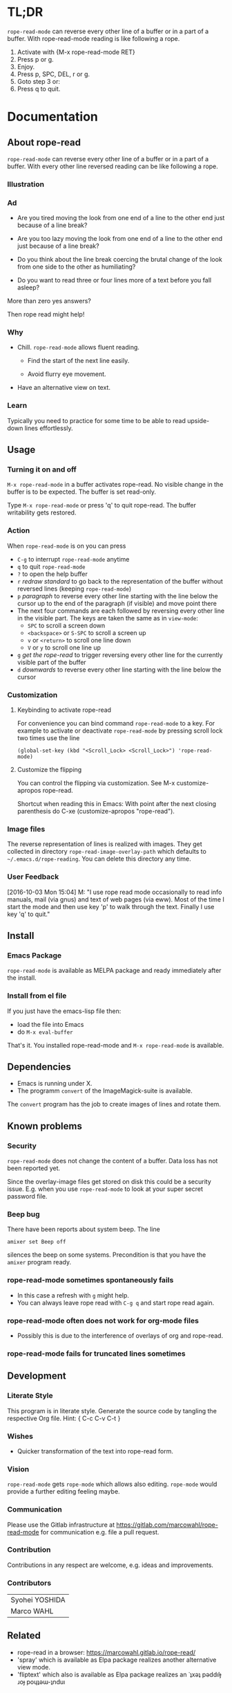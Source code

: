 #+STARTUP: oddeven
#+options: toc:2
#+PROPERTY: header-args:emacs-lisp :tangle rope-read-mode.el

* TL;DR

=rope-read-mode= can reverse every other line of a buffer or in a part
of a buffer.  With rope-read-mode reading is like following a rope.

1. Activate with {M-x rope-read-mode RET}
2. Press p or g.
3. Enjoy.
4. Press p, SPC, DEL, r or g.
5. Goto step 3 or:
6. Press q to quit.

* Documentation

** About rope-read

=rope-read-mode= can reverse every other line of a buffer or in a part
of a buffer.  With every other line reversed reading can be like
following a rope.

*** Illustration

[[file:rope-read-illustration.png][file:./rope-read-illustration.png]]

*** Ad

- Are you tired moving the look from one end of a line to the other
  end just because of a line break?

- Are you too lazy moving the look from one end of a line to the
  other end just because of a line break?

- Do you think about the line break coercing the brutal change of the
  look from one side to the other as humiliating?

- Do you want to read three or four lines more of a text before you
  fall asleep?

More than zero yes answers?

Then rope read might help!

*** Why

- Chill.  =rope-read-mode= allows fluent reading.

  - Find the start of the next line easily.

  - Avoid flurry eye movement.

- Have an alternative view on text.

*** Learn

Typically you need to practice for some time to be able to read
upside-down lines effortlessly.

** Usage

*** Turning it on and off

=M-x rope-read-mode= in a buffer activates rope-read.  No visible
change in the buffer is to be expected.  The buffer is set read-only.

Type =M-x rope-read-mode= or press 'q' to quit rope-read.  The buffer
writability gets restored.

*** Action

When =rope-read-mode= is on you can press
- =C-g= to interrupt =rope-read-mode= anytime
- =q= to quit =rope-read-mode=
- =?= to open the help buffer
- =r= /redraw standard/ to go back to the representation of the buffer
  without reversed lines (keeping =rope-read-mode=)
- =p= /paragraph/ to reverse every other line starting with the line
  below the cursor up to the end of the paragraph (if visible) and
  move point there
- The next four commands are each followed by reversing every other
  line in the visible part.  The keys are taken the same as in
  =view-mode=:
  - =SPC= to scroll a screen down
  - =<backspace>= or =S-SPC= to scroll a screen up
  - =v= or =<return>= to scroll one line down
  - =V= or =y= to scroll one line up
- =g= /get the rope-read/ to trigger reversing every other line for
  the currently visible part of the buffer
- =d= /downwards/ to reverse every other line starting with the line
  below the cursor

*** Customization

**** Keybinding to activate rope-read

For convenience you can bind command =rope-read-mode= to a key.  For
example to activate or deactivate =rope-read-mode= by pressing scroll
lock two times use the line

#+BEGIN_EXAMPLE
(global-set-key (kbd "<Scroll_Lock> <Scroll_Lock>") 'rope-read-mode)
#+END_EXAMPLE

**** Customize the flipping

You can control the flipping via customization.  See M-x
customize-apropos rope-read.

Shortcut when reading this in Emacs: With point after the next closing
parenthesis do C-xe (customize-apropos "rope-read").

*** Image files

The reverse representation of lines is realized with images.  They get
collected in directory =rope-read-image-overlay-path= which defaults
to =~/.emacs.d/rope-reading=.  You can delete this directory any time.

*** User Feedback

[2016-10-03 Mon 15:04] M: "I use rope read mode occasionally to read
info manuals, mail (via gnus) and text of web pages (via eww).  Most
of the time I start the mode and then use key 'p' to walk through the
text.  Finally I use key 'q' to quit."

** Install

*** Emacs Package

=rope-read-mode= is available as MELPA package
[[https://melpa.org/#/rope-read-mode][file:https://melpa.org/packages/rope-read-mode-badge.svg]] and ready
immediately after the install.

*** Install from el file

If you just have the emacs-lisp file then:
- load the file into Emacs
- do =M-x eval-buffer=

That's it.  You installed rope-read-mode and =M-x rope-read-mode= is
available.

** Dependencies

- Emacs is running under X.
- The programm =convert= of the ImageMagick-suite is available.

The =convert= program has the job to create images of lines and rotate
them.

** Known problems

*** Security

=rope-read-mode= does not change the content of a buffer.  Data loss
has not been reported yet.

Since the overlay-image files get stored on disk this could be a
security issue.  E.g. when you use =rope-read-mode= to look at your
super secret password file.

*** Beep bug

There have been reports about system beep.  The line

#+begin_src shell
amixer set Beep off
#+end_src

silences the beep on some systems.  Precondition is that you have the
~amixer~ program ready.

*** rope-read-mode sometimes spontaneously fails

- In this case a refresh with =g= might help.
- You can always leave rope read with =C-g q= and start rope read
  again.

*** rope-read-mode often does not work for org-mode files

- Possibly this is due to the interference of overlays of org and
  rope-read.

*** rope-read-mode fails for truncated lines sometimes

** Development

*** Literate Style

This program is in literate style.  Generate the source code by
tangling the respective Org file.  Hint: { C-c C-v C-t }

*** Wishes

- Quicker transformation of the text into rope-read form.

*** Vision

=rope-read-mode= gets =rope-mode= which allows also editing.
=rope-mode= would provide a further editing feeling maybe.

*** Communication

Please use the Gitlab infrastructure at
https://gitlab.com/marcowahl/rope-read-mode for communication e.g.
file a pull request.

*** Contribution

Contributions in any respect are welcome, e.g. ideas and improvements.

*** Contributors

| Syohei YOSHIDA |
| Marco WAHL     |

** Related

- rope-read in a browser: https://marcowahl.gitlab.io/rope-read/
- 'spray' which is available as Elpa package
  [[https://melpa.org/#/spray][file:https://melpa.org/packages/spray-badge.svg]] realizes another
  alternative view mode.
- 'fliptext' which also is available as Elpa package
  [[http://melpa.org/#/fliptext][file:https://melpa.org/packages/fliptext-badge.svg]] realizes an
  ˙ʇxǝʇ pǝddılɟ ɹoɟ poɥʇǝɯ-ʇnduı

** Potential

*** TODO Consider pos-visible-in-window-p

*** TODO Fix display of truncated lines is gnus articles

*** TODO Introduce tests

*** TODO Automate generation of License and Commentary at tangle

*** TODO Make conversion faster

** History

| 201501151211 | v0.1 New option rope-read-calculate-exact-y-coordinates |
| 201501311657 | v0.2 Replace whenever a line is ready                   |
| 201503160841 | Dropped option heuristic y-coordinates calculation      |
| 201503161010 | v0.3 Operations based on visual movement-commands       |
| 201508081255 | v0.3.1 rope-read-mode starts line reversing at point    |
| 201510202326 | v0.3.2 rope-read-mode does nothing at start             |
| 201511182342 | Paragraph wise rope-read is useful.                     |
| 201602082358 | One scan through the documentation                      |
| 201703251210 | v0.4.0 Switch from lentic to classical literate style   |
| 201706201135 | flips customizable                                      |

** License

#+name: gpl3license
#+begin_src text
Copyright 2015-2019 Marco Wahl

Author: Marco Wahl <marcowahlsoft@gmail.com>
Maintainer: Marco Wahl <marcowahlsoft@gmail.com>
Created: 4 Jan 2015
Version: 0.4.3
Keywords: reading, convenience, chill
URL: https://gitlab.com/marcowahl/rope-read-mode
Package-Requires: ((emacs "24"))

This file is not part of Emacs.

This program is free software: you can redistribute it and/or modify
it under the terms of the GNU General Public License as published by
the Free Software Foundation, either version 3 of the License, or
(at your option) any later version.

This program is distributed in the hope that it will be useful,
but WITHOUT ANY WARRANTY; without even the implied warranty of
MERCHANTABILITY or FITNESS FOR A PARTICULAR PURPOSE.  See the
GNU General Public License for more details.

You should have received a copy of the GNU General Public License
along with this program.  If not, see <https://www.gnu.org/licenses/>.
#+end_src

* Code

** First lines
:PROPERTIES:
:ID:       5242fa1f-2aad-4a60-90b5-a39fd863c2cc
:END:

#+begin_src emacs-lisp
;;; rope-read-mode.el --- Rearrange lines to read text smoothly -*- lexical-binding: t -*-

;; THIS FILE HAS BEEN GENERATED.

#+end_src

** License
:PROPERTIES:
:ID:       cf7df45e-da1e-450a-b0a7-4d7286d56b5e
:END:

Update this code block from section 'License'.

#+begin_src emacs-lisp :noweb yes


;; <<gpl3license>>
#+end_src

** Commentary
:PROPERTIES:
:ID:       3ec57acd-7f7b-4254-a9fd-e1e7d971ef76
:END:

#+begin_src emacs-lisp


;;; Commentary:
#+end_src

Update this code block from section 'Commentary'.

#+begin_src emacs-lisp
;; =rope-read-mode= can reverse every other line of a buffer or in a part
;; of a buffer.  With every other line reversed reading can be like
;; following a rope.

;; Turning it on and off
;; ---------------------

;; =M-x rope-read-mode= in a buffer activates rope-read.  No visible
;; change in the buffer is to be expected.  The buffer is set read-only.

;; Type =M-x rope-read-mode= or press 'q' to quit rope-read.  The buffer
;; writability gets restored.

;; Action
;; ------

;; When =rope-read-mode= is on you can press
;; - =C-g= to interrupt =rope-read-mode= anytime
;; - =q= to quit =rope-read-mode=
;; - =?= to open the help buffer
;; - =r= /redraw standard/ to go back to the representation of the buffer
;;   without reversed lines (keeping =rope-read-mode=)
;; - =p= /paragraph/ to reverse every other line starting with the line
;;   below the cursor up to the end of the paragraph (if visible) and
;;   move point there
;; - The next four commands are each followed by reversing every other
;;   line in the visible part.  The keys are taken the same as in
;;   =view-mode=:
;;   - =SPC= to scroll a screen down
;;   - =<backspace>= or =S-SPC= to scroll a screen up
;;   - =v= or =<return>= to scroll one line down
;;   - =V= or =y= to scroll one line up
;; - =g= /get the rope-read/ to trigger reversing every other line for
;;   the currently visible part of the buffer
;; - =d= /downwards/ to reverse every other line starting with the line
;;   below the cursor

;; Configuration
;; -------------

;; For convenience you can bind command =rope-read-mode= to a key.  For
;; example to activate or deactivate =rope-read-mode= by pressing scroll
;; lock two times use the line

;; #+BEGIN_EXAMPLE
;; (global-set-key (kbd "<Scroll_Lock> <Scroll_Lock>") 'rope-read-mode)
;; #+END_EXAMPLE

;; You can control the flipping via customization.  See M-x
;; customize-apropos rope-read.  Shortcut: With point after the next
;; closing parenthesis do C-xe (customize-apropos "rope-read").

#+end_src

#+begin_src emacs-lisp

;;; Code:

#+end_src

** Customizable Variables
:PROPERTIES:
:ID:       8c881cdb-1e2b-4a82-9eae-7c82c6c34a7e
:END:

#+begin_src emacs-lisp

;; Variables for customization

(defcustom rope-read-flip-line-horizontally t
  "When not nil the line in rope-read-mode gets flipped upside
  down.  When nil no upside down flip occurs."
  :group 'rope-read
  :type 'boolean)

(defcustom rope-read-flip-line-vertically t
  "When not nil the line in rope-read-mode gets flipped left
  right.  When nil no left right flip occurs."
  :group 'rope-read
  :type 'boolean)
#+end_src

#+begin_src emacs-lisp
(defcustom rope-read-mode-lighter
  " ⇌"
  "Text in the mode line to indicate that the mode is on."
  :group 'rope-read
  :type 'string)
#+end_src

** Variables
:PROPERTIES:
:ID:       51f6b5d6-85a8-40e2-b9f0-79d44ef9b7d1
:END:

#+begin_src emacs-lisp

;; Variables

(defvar rope-read-overlays nil
  "List of rope-read-overlays.")

(defvar rope-read-olimid-next-unused 0
  "Overlay-image-id that has not been used yet.

  The program must reset this variable reasonably when an id gets
  used.")

(defvar rope-read-image-overlay-path
  (concat user-emacs-directory "rope-read-mode/")
  "Path where the overlay images get stored.")

(defvar rope-read-image-overlay-filename-format-string
  (concat (file-name-directory rope-read-image-overlay-path) "%d.png")
  "Template for the filenames to be written to disk.")

(defvar rope-read-mode nil)
(make-variable-buffer-local 'rope-read-mode)

(defvar rope-read-old-buffer-read-only)
(make-variable-buffer-local 'rope-read-old-buffer-read-only)

(defvar rope-read-transform-fun
  ;; #'rope-read-reol-in-visible-buffer-part-with-images
  #'rope-read-reol
  "The function which transforms a screen for rope-reading.

This indirection is for the comfort of any coder to try
out something new.")

(defvar rope-read-mode-hook nil)
#+end_src

** Keys
:PROPERTIES:
:ID:       c6dcf0cf-507f-4024-a446-3b5b48af67da
:END:

#+begin_src emacs-lisp

;; Keys

(defvar rope-read-mode-map
  (let ((map (make-sparse-keymap)))
    (define-key map " " #'rope-read-next-page)
    (define-key map [?\S-\ ] #'rope-read-prev-page)
    (define-key map (kbd "<backspace>") #'rope-read-prev-page)
    (define-key map (kbd "<return>") #'rope-read-scroll-up-line)
    (define-key map "v" #'rope-read-scroll-up-line)
    (define-key map "y" #'rope-read-scroll-down-line)
    (define-key map "V" #'rope-read-scroll-down-line)
    (define-key map "g" #'rope-read-refresh)
    (define-key map "d" #'rope-read-reol)
    (define-key map "p" #'rope-read-next-paragraph)
    (define-key map "r" #'rope-read-delete-overlays)
    (define-key map "q" #'rope-read-quit)
    (define-key map "?" #'describe-mode)
    map)
  "Keymap for `rope-read-mode'.")
#+end_src

** Mode rope-read
:PROPERTIES:
:ID:       c16579f6-96ac-492f-9141-017cec91f94f
:END:

#+begin_src emacs-lisp

;; The mode

;;;###autoload
(define-minor-mode rope-read-mode
  "Rope Reading mode.

In rope-read-mode every other line gets reversed.  rope-read-mode is a
view only mode.

\\{rope-read-mode-map}

This mode can help to save eye movements.

By reversing every other line the reader often just can dip the
gaze at the end of a line to read on instead of doing the
annoying search for the next line at the other side of the text."
  :lighter rope-read-mode-lighter :keymap rope-read-mode-map
  (if rope-read-mode (rope-read-mode-enable) (rope-read-mode-disable)))

(defun rope-read-mode-enable ()
  (unless (file-exists-p rope-read-image-overlay-path)
    (make-directory rope-read-image-overlay-path))
  (setq rope-read-old-buffer-read-only buffer-read-only
        buffer-read-only t)
  (run-hooks 'rope-read-mode-hook))

(defun rope-read-mode-disable ()
  (rope-read-delete-overlays)
  (setq buffer-read-only rope-read-old-buffer-read-only))
#+end_src

** Management and Navigation
:PROPERTIES:
:ID:       8fcadb0f-9d5d-43f8-9a9e-4676a1fd8834
:END:

#+begin_src emacs-lisp

;; Commands

(defun rope-read-delete-overlays ()
  "Delete all overlays currently used with the rope-read-feature."
  (interactive)
  (mapc #'delete-overlay rope-read-overlays)
  (setq rope-read-overlays nil))

(defun rope-read-next-page ()
  "Scroll up one page.
If point is at the bottom bring the line with the cursor to the
top.  This is supposed to ease reading."
  (interactive)
  (rope-read-delete-overlays)
  (if (rope-read-point-at-bottom-p)
      (recenter 0)                      ;
    (scroll-up-command))
  (redisplay t)
  (move-to-window-line 0)
  (funcall rope-read-transform-fun))

(defun rope-read-prev-page ()
  (interactive)
  (rope-read-delete-overlays)
  (scroll-down-command)
  (redisplay t)
  (move-to-window-line 0)
  (funcall rope-read-transform-fun))

(defun rope-read-scroll-line (n)
  "Scroll the buffer N lines and reverse every other visible line."
  (rope-read-delete-overlays)
  (scroll-up-line n)
  (redisplay t)
  (move-to-window-line 0)
  (funcall rope-read-transform-fun))

(defun rope-read-scroll-up-line (n)
  "Scroll the buffer up N lines and reverse every other visible line.

  E.g.  for N = 1 the second-line becomes first."
  (interactive "p")
  (unless n (setq n 1))
  (rope-read-scroll-line n))

(defun rope-read-scroll-down-line (n)
  "Scroll the buffer down N lines and reverse every other line.

  E.g.  for N = 1 the first-line becomes second."
  (interactive "p")
  (unless n (setq n 1))
  (rope-read-scroll-line (- n)))

(defun rope-read-refresh ()
  "Refresh the rope-read-representation for the given window."
  (interactive)
  (rope-read-delete-overlays)
  (redisplay t)
  (move-to-window-line 0)
  (funcall rope-read-transform-fun))

(defun rope-read-quit ()
  (interactive)
  (when rope-read-mode (rope-read-mode 'toggle)))
#+end_src

** Y-coordinates of a line

*** Exact y-coordinate calculation of a line
:PROPERTIES:
:ID:       ff858dd0-a385-4ffe-acd0-967ebb9bf39c
:END:

This function calculates the y-coordinates straightforward.  This
function takes a lot of time.

#+begin_src emacs-lisp

;; Coordinates calculation

(defun rope-read-y-info-of-line ()
  "Return the top coordinate and the height of the line that contains `(point)'.
This function typically takes a while."
  (let* ((beg (progn (beginning-of-visual-line) (point)))
         (posn-at-point
          (progn
            (posn-at-point (point))))
         (y-top (cdr (posn-x-y posn-at-point)))
         (height (cdr (nth 9 posn-at-point)))
         (end (progn (end-of-visual-line) (point))))
    (goto-char beg)
    (while (and (< (point) (point-max))
                (progn (forward-char)
                       (< (point) end)))
      (setq
       posn-at-point (posn-at-point (point))
       height (max height (cdr (nth 9 posn-at-point)))
       y-top (min y-top (cdr (posn-x-y posn-at-point)))))
    (cons y-top height)))
#+end_src

*** line height

#+begin_src emacs-lisp
(defun rope-read-line-height ()
  "Height of the current line."
  (let* ((beg (progn (beginning-of-visual-line) (point)))
         (height (cdr (nth 9 (posn-at-point begin))))
         (end (progn (end-of-visual-line) (point))))
    (goto-char beg)
    (forward-char)
    (while (progn (< (point) end))
      (setq height (max height (cdr (nth 9 (posn-at-point (point))))))
      (forward-char))
    height))
#+end_src

*** line width

#+begin_src emacs-lisp
(defun rope-read-line-width ()
  "Width of the current line."
  (end-of-visual-line)
  (car (posn-x-y (posn-at-point (point)))))
#+end_src

*** line top

#+begin_src emacs-lisp
(defun rope-read-line-top ()
  "Top coordinate of the current line."
  (end-of-visual-line)
  (cdr (posn-x-y (posn-at-point (point)))))
#+end_src

*** widths and tops

#+begin_src emacs-lisp
(defun rope-read-line-widths-and-tops ()
  "Line widths and tops of the window."
  (let ((max-line-number (move-to-window-line -1))
        (line 0)
        widths tops)
    (while (<= line max-line-number)
      (move-to-window-line line)
      (setq tops (cons (rope-read-line-top) tops)
            widths (cons (rope-read-line-width) widths))
      (incf line))
    (cons (vconcat (nreverse widths)) (vconcat (nreverse tops)))))
#+end_src

** Reverse every other line
:PROPERTIES:
:ID:       3255720b-54a7-465d-80d3-7eb3d1182a59
:END:

#+begin_src emacs-lisp

;; Reverse those lines

(defun rope-read-reol-in-visible-buffer-part-with-images ()
  "Reverse every other line in the visible buffer part."
  (move-to-window-line 0)
  (rope-read-reol))

(defun rope-read-advance-one-visual-line ()
  (beginning-of-visual-line 2))

(defun rope-read-reol ()
  "Reverse every other line in the visible part starting with line after point."
  (interactive)
   (let ((point-at-start (point))
         (last-line
          (progn (move-to-window-line -1)
                 (point))))
     (goto-char point-at-start)
     (beginning-of-visual-line)
     (rope-read-advance-one-visual-line)
     (while (and (< (point) last-line) ; todo: handle case of last line
                 (< (save-excursion (end-of-visual-line) (point))
                    (point-max)))  ; todo: try to handle also the very
                                        ; last line.  the last line is
                                        ; special because it is
                                        ; special for the
                                        ; beginning-of-visual-line
                                        ; command.  no further
                                        ; iteration!
       (rope-read-snap-visual-line-under-olimid-filename)
       (let* ((l-beg   (save-excursion (beginning-of-visual-line) (point)))
              (l-end   (save-excursion (end-of-visual-line) (point)))
              (l-next  (save-excursion
                         (goto-char l-beg) (beginning-of-visual-line 2) (point)))
                                        ; try to use for identify truncation of the line
              (olimid-current (1- rope-read-olimid-next-unused)))
         (push (make-overlay l-beg l-end) rope-read-overlays)
         (overlay-put
          (car rope-read-overlays) 'display
          (create-image
           (expand-file-name
            (format
             rope-read-image-overlay-filename-format-string
             olimid-current))
           nil nil
           :scale 1.0
           :ascent 'center
           ;; TODO: try to refine.  hint: try
           ;; understand.  is this a font-dependent
           ;; thing?  e.g. :ascent 83 is possible.
           ;; there are further attributes...
           ))
         (when (= l-end l-next)
           (overlay-put (car rope-read-overlays) 'after-string "\n")
           ;; this newline makes the images appear in some cases.
           ;; todo: at least think about doing something similar in
           ;; the analog case of 'before'.
           )
         (goto-char l-next)
         (redisplay t)
         (rope-read-advance-one-visual-line)))
     (forward-line -1)
     (beginning-of-visual-line)))
#+end_src

** Snap the line which contains point
:PROPERTIES:
:ID:       50791c6b-0265-44c3-9479-4740ec94c13a
:END:

For testing: (local-set-key (kbd "<f8>")
'rope-read-snap-visual-line-under-olimid-filename)

#+begin_src emacs-lisp

;; Line snapper

(defun rope-read-snap-visual-line-under-olimid-filename ()
  "Snapshot the visual line with `(point)' flipflopped.

Also consider the line above the line containing `(point)'.  If
the line above is longer then extend the snapshot to use the
length of the line above.  This often eases continuation of
reading for short lines.

The file name for the snapshot contains the number
`rope-read-olimid-next-unused' as index.  Use the source for all
detail."
  (interactive "P")
  (save-excursion
    (let* ((beg (progn (beginning-of-visual-line) (point)))
           (end (progn (end-of-visual-line) (point)))
           (end-above (save-excursion (goto-char beg) (end-of-visual-line 0) (point)))
           (beg-next (progn  (goto-char beg) (beginning-of-visual-line 2) ))
           (width (if (or (= end beg-next) (= end-above beg))
                      (- (nth 2 (window-inside-pixel-edges))
                         (nth 0 (window-inside-pixel-edges)))
                    (- (max (car (posn-x-y (posn-at-point end)))
                            (car (posn-x-y (posn-at-point end-above))))
                       (car (posn-x-y (posn-at-point beg))))))
           (y-info-getter #'rope-read-y-info-of-line)
           (y-top-height (progn (goto-char beg)
                                (funcall y-info-getter)))
           (y-pos-line (car y-top-height))
           (height (cdr y-top-height))
           (x-win-left (nth 0 (window-inside-pixel-edges)))
           (y-win-top (nth 1 (window-inside-pixel-edges)))
           (x-anchor (+ x-win-left))
           (y-anchor (+ y-win-top y-pos-line)))
      (call-process
       "convert" nil nil nil
       (format "x:%s[%dx%d+%d+%d]"
               (frame-parameter nil 'window-id)
               width height x-anchor y-anchor)
       (if rope-read-flip-line-horizontally "-flip" "")
       (if rope-read-flip-line-vertically "-flop" "")
       (expand-file-name
        (format
         rope-read-image-overlay-filename-format-string
         (1-(setq
             rope-read-olimid-next-unused
             (1+ rope-read-olimid-next-unused)))))))))
#+end_src

** Paragraph wise rope read
:PROPERTIES:
:ID:       931ba55f-1172-4de3-bdc8-2305b3376fde
:END:

#+begin_src emacs-lisp

;; Paragraph wise rope read
(defun rope-read-reol-in-region (start end)
  "Reverse every other line starting with line with pos START.
Do this at most up to pos END."
  (interactive "r")
  (rope-read-delete-overlays)
  (let ((transient-mark-mode-before transient-mark-mode))
    (unwind-protect
        (let* ((point-at-start start)
             (point-at-last-window-line (progn (move-to-window-line -1) (point)))
             (point-at-end (min end point-at-last-window-line)))
        (transient-mark-mode -1)
        (goto-char point-at-start)
        (beginning-of-visual-line)
        (rope-read-advance-one-visual-line)
        (while (and (< (point) point-at-end) ; todo: handle case of last line
                    (< (save-excursion (end-of-visual-line) (point))
                       (min point-at-end (point-max)))) ; todo: try to handle also the very
                                        ; last line.  the last line is
                                        ; special because it is
                                        ; special for the
                                        ; beginning-of-visual-line
                                        ; command.  no further
                                        ; iteration!
          (rope-read-snap-visual-line-under-olimid-filename)
          (let* ((l-beg   (save-excursion (beginning-of-visual-line) (point)))
                 (l-end   (save-excursion (end-of-visual-line) (point)))
                 (l-next  (save-excursion
                            (goto-char l-beg) (beginning-of-visual-line 2) (point)))
                                        ; try to use for identify truncation of the line
                 (olimid-current (1- rope-read-olimid-next-unused)))
            (push (make-overlay l-beg l-end) rope-read-overlays)
            (overlay-put
             (car rope-read-overlays) 'display
             (create-image
              (expand-file-name
               (format
                rope-read-image-overlay-filename-format-string
                olimid-current))
              nil nil
              :scale 1.0
              :ascent 'center
              ;; TODO: try to refine.  hint: try
              ;; understand.  is this a font-dependent
              ;; thing?  e.g. :ascent 83 is possible.
              ;; there are further attributes...
              ))
            (when (= l-end l-next)
              (overlay-put (car rope-read-overlays) 'after-string "\n")
              ;; this newline makes the images appear in some cases.
              ;; todo: at least think about doing something similar in
              ;; the analog case of 'before'.
              )
            (goto-char l-next)
            (redisplay t)
            (rope-read-advance-one-visual-line)))
        (when ( <= point-at-last-window-line (point))
          (beginning-of-line 0)))
    (transient-mark-mode transient-mark-mode-before))))

(defun rope-read-point-at-bottom-p ()
  "Return T if point is in one of the last two lines at bottom."
  (let* ((point-before (point)))
    (save-excursion
      (if (< point-before
             (progn
               (move-to-window-line -2)
               (point)))
          nil t))))

(defun rope-read-next-paragraph ()
  "Apply rope read up to the end of the paragraph and move point there.
If point is in one of the two bottom lines recenter the line with
point to the top."
  (interactive)
  (skip-chars-forward " \t\n\r")
  (when (rope-read-point-at-bottom-p)
    (recenter 0)
    (redisplay))
  (let ((beg (point))
        (end (save-excursion
               (let ((point-in-bottom-line
                      (save-excursion
                        (move-to-window-line -1)
                        (point))))
                 (forward-paragraph)
                 (min (point) point-in-bottom-line)))))
    (rope-read-reol-in-region beg end)))
#+end_src

** Last lines
:PROPERTIES:
:ID:       e319e440-205c-444f-a6e7-2a75ff5a15bb
:END:

#+begin_src emacs-lisp

(provide 'rope-read-mode)


;;; rope-read-mode.el ends here
#+end_src
